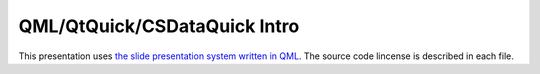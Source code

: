 QML/QtQuick/CSDataQuick Intro
=============================

This presentation uses `the slide presentation system written in QML <https://github.com/qt-labs/qml-presentation-system>`_.
The source code lincense is described in each file.

